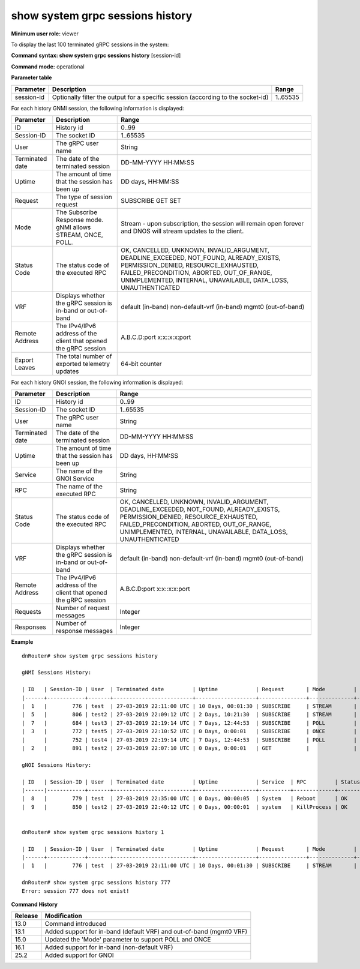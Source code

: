 show system grpc sessions history
----------------------------------

**Minimum user role:** viewer

To display the last 100 terminated gRPC sessions in the system:



**Command syntax: show system grpc sessions history** [session-id]

**Command mode:** operational



..
	**Internal Note**

	- command without secpecified session-id will output last 100 terminated gRPC sessions

**Parameter table**

+------------+----------------------------------------------------------------------------------+----------+
| Parameter  | Description                                                                      | Range    |
+============+==================================================================================+==========+
| session-id | Optionally filter the output for a specific session (according to the socket-id) | 1..65535 |
+------------+----------------------------------------------------------------------------------+----------+

For each history GNMI session, the following information is displayed:

+-----------------+------------------------------------------------------------------+--------------------------------------------------------------------------------------------------------------+
| Parameter       | Description                                                      | Range                                                                                                        |
+=================+==================================================================+==============================================================================================================+
| ID              | History id                                                       | 0..99                                                                                                        |
+-----------------+------------------------------------------------------------------+--------------------------------------------------------------------------------------------------------------+
| Session-ID      | The socket ID                                                    | 1..65535                                                                                                     |
+-----------------+------------------------------------------------------------------+--------------------------------------------------------------------------------------------------------------+
| User            | The gRPC user name                                               | String                                                                                                       |
+-----------------+------------------------------------------------------------------+--------------------------------------------------------------------------------------------------------------+
| Terminated date | The date of the terminated session                               | DD-MM-YYYY HH:MM:SS                                                                                          |
+-----------------+------------------------------------------------------------------+--------------------------------------------------------------------------------------------------------------+
| Uptime          | The amount of time that the session has been up                  | DD days, HH:MM:SS                                                                                            |
+-----------------+------------------------------------------------------------------+--------------------------------------------------------------------------------------------------------------+
| Request         | The type of session request                                      | SUBSCRIBE                                                                                                    |
|                 |                                                                  | GET                                                                                                          |
|                 |                                                                  | SET                                                                                                          |
+-----------------+------------------------------------------------------------------+--------------------------------------------------------------------------------------------------------------+
| Mode            | The Subscribe Response mode.                                     | Stream - upon subscription, the session will remain open forever and DNOS will stream updates to the client. |
|                 | gNMI allows STREAM, ONCE, POLL.                                  |                                                                                                              |
+-----------------+------------------------------------------------------------------+--------------------------------------------------------------------------------------------------------------+
| Status Code     | The status code of the executed RPC                              | OK, CANCELLED, UNKNOWN, INVALID_ARGUMENT, DEADLINE_EXCEEDED, NOT_FOUND, ALREADY_EXISTS, PERMISSION_DENIED,   |
|	          |								     | RESOURCE_EXHAUSTED, FAILED_PRECONDITION, ABORTED, OUT_OF_RANGE, UNIMPLEMENTED, INTERNAL, UNAVAILABLE,        |
|	          |								     | DATA_LOSS, UNAUTHENTICATED                                                                                   |
+-----------------+------------------------------------------------------------------+--------------------------------------------------------------------------------------------------------------+
| VRF             | Displays whether the gRPC session is in-band or out-of-band      | default (in-band)                                                                                            |
|                 |                                                                  | non-default-vrf (in-band)                                                                                    |
|                 |                                                                  | mgmt0 (out-of-band)                                                                                          |
+-----------------+------------------------------------------------------------------+--------------------------------------------------------------------------------------------------------------+
| Remote Address  | The IPv4/IPv6 address of the client that opened the gRPC session | A.B.C.D:port                                                                                                 |
|                 |                                                                  | x:x::x:x:port                                                                                                |
+-----------------+------------------------------------------------------------------+--------------------------------------------------------------------------------------------------------------+
| Export Leaves   | The total number of exported telemetry updates                   | 64-bit counter                                                                                               |
+-----------------+------------------------------------------------------------------+--------------------------------------------------------------------------------------------------------------+

For each history GNOI session, the following information is displayed:

+-----------------+------------------------------------------------------------------+--------------------------------------------------------------------------------------------------------------+
| Parameter       | Description                                                      | Range                                                                                                        |
+=================+==================================================================+==============================================================================================================+
| ID              | History id                                                       | 0..99                                                                                                        |
+-----------------+------------------------------------------------------------------+--------------------------------------------------------------------------------------------------------------+
| Session-ID      | The socket ID                                                    | 1..65535                                                                                                     |
+-----------------+------------------------------------------------------------------+--------------------------------------------------------------------------------------------------------------+
| User            | The gRPC user name                                               | String                                                                                                       |
+-----------------+------------------------------------------------------------------+--------------------------------------------------------------------------------------------------------------+
| Terminated date | The date of the terminated session                               | DD-MM-YYYY HH:MM:SS                                                                                          |
+-----------------+------------------------------------------------------------------+--------------------------------------------------------------------------------------------------------------+
| Uptime          | The amount of time that the session has been up                  | DD days, HH:MM:SS                                                                                            |
+-----------------+------------------------------------------------------------------+--------------------------------------------------------------------------------------------------------------+
| Service         | The name of the GNOI Service                                     | String                    										    |
+-----------------+------------------------------------------------------------------+--------------------------------------------------------------------------------------------------------------+
| RPC             | The name of the executed RPC                                     | String                    										    |
+-----------------+------------------------------------------------------------------+--------------------------------------------------------------------------------------------------------------+
| Status Code     | The status code of the executed RPC                              | OK, CANCELLED, UNKNOWN, INVALID_ARGUMENT, DEADLINE_EXCEEDED, NOT_FOUND, ALREADY_EXISTS, PERMISSION_DENIED,   |
|                 |								     | RESOURCE_EXHAUSTED, FAILED_PRECONDITION, ABORTED, OUT_OF_RANGE, UNIMPLEMENTED, INTERNAL, UNAVAILABLE,        |
|                 |								     | DATA_LOSS, UNAUTHENTICATED                                                                                   |
+-----------------+------------------------------------------------------------------+--------------------------------------------------------------------------------------------------------------+
| VRF             | Displays whether the gRPC session is in-band or out-of-band      | default (in-band)                                                                                            |
|                 |                                                                  | non-default-vrf (in-band)                                                                                    |
|                 |                                                                  | mgmt0 (out-of-band)                                                                                          |
+-----------------+------------------------------------------------------------------+--------------------------------------------------------------------------------------------------------------+
| Remote Address  | The IPv4/IPv6 address of the client that opened the gRPC session | A.B.C.D:port                                                                                                 |
|                 |                                                                  | x:x::x:x:port                                                                                                |
+-----------------+------------------------------------------------------------------+--------------------------------------------------------------------------------------------------------------+
| Requests        | Number of request messages                                       | Integer                                                                                                      |
+-----------------+------------------------------------------------------------------+--------------------------------------------------------------------------------------------------------------+
| Responses       | Number of response messages                                      | Integer                                                                                                      |
+-----------------+------------------------------------------------------------------+--------------------------------------------------------------------------------------------------------------+

**Example**
::

	dnRouter# show system grpc sessions history

	gNMI Sessions History:

	| ID   | Session-ID | User  | Terminated date         | Uptime            | Request       | Mode         | Status Code  | Vrf          | Remote Address | Export Leaves|
	|------+------------+-------+-------------------------+-------------------+---------------+--------------+--------------+--------------+----------------+--------------|
	|  1   |        776 | test  | 27-03-2019 22:11:00 UTC | 10 Days, 00:01:30 | SUBSCRIBE     | STREAM       | OK           | default      | 1.1.1.1:22214  |  1,221,233   |
	|  5   |        806 | test2 | 27-03-2019 22:09:12 UTC | 2 Days, 10:21:30  | SUBSCRIBE     | STREAM       | OK           | mgmt0        |                |  123,222     |
	|  7   |        684 | test3 | 27-03-2019 22:19:14 UTC | 7 Days, 12:44:53  | SUBSCRIBE     | POLL         | OK           | mgmt0        |                |  137,244     |
	|  3   |        772 | test5 | 27-03-2019 22:10:52 UTC | 0 Days, 0:00:01   | SUBSCRIBE     | ONCE         | OK           | mgmt0        |                |  21,354      |
	|      |        752 | test4 | 27-03-2019 22:19:14 UTC | 7 Days, 12:44:53  | SUBSCRIBE     | POLL         | OK           | my_vrf       | 1.2.3.9:34363  |  118,025     |
	|  2   |        891 | test2 | 27-03-2019 22:07:10 UTC | 0 Days, 0:00:01   | GET           |              | OK           | mgmt0        |                |  221,222     |

	gNOI Sessions History:

	| ID   | Session-ID | User  | Terminated date         | Uptime            | Service  | RPC         | Status Code  | Vrf          | Remote Address | Requests  | Responses |
	|------|------------+-------+-------------------------+-------------------+----------+-------------+--------------+--------------+----------------+-----------+-----------|
	|  8   |        779 | test  | 27-03-2019 22:35:00 UTC | 0 Days, 00:00:05  | System   | Reboot      | OK           | default      | 1.1.1.1:22214  | 1         | 0         |
	|  9   |        850 | test2 | 27-03-2019 22:40:12 UTC | 0 Days, 00:00:01  | system   | KillProcess | OK           | mgmt0        | 1.1.2.2:33114  | 1         | 0         | 


	dnRouter# show system grpc sessions history 1

	| ID   | Session-ID | User  | Terminated date         | Uptime            | Request       | Mode         | Vrf          | Remote Address | Export Leaves|
	|------+------------+-------+-------------------------+-------------------+---------------+--------------+--------------+----------------+--------------|
	|  1   |        776 | test  | 27-03-2019 22:11:00 UTC | 10 Days, 00:01:30 | SUBSCRIBE     | STREAM       | default      | 1.1.1.1:22214  |  1,221,233   |

	dnRouter# show system grpc sessions history 777
	Error: session 777 does not exist!

.. **Help line:** show system grpc sessions history

**Command History**

+---------+---------------------------------------------------------------------+
| Release | Modification                                                        |
+=========+=====================================================================+
| 13.0    | Command introduced                                                  |
+---------+---------------------------------------------------------------------+
| 13.1    | Added support for in-band (default VRF) and out-of-band (mgmt0 VRF) |
+---------+---------------------------------------------------------------------+
| 15.0    | Updated the 'Mode' parameter to support POLL and ONCE               |
+---------+---------------------------------------------------------------------+
| 16.1    | Added support for in-band (non-default VRF)                         |
+---------+---------------------------------------------------------------------+
| 25.2    | Added support for GNOI                                              |
+---------+---------------------------------------------------------------------+
